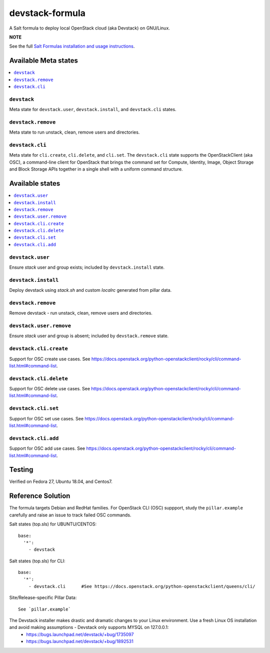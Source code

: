 ================
devstack-formula
================

A Salt formula to deploy local OpenStack cloud (aka Devstack) on GNU/Linux.

**NOTE**

See the full `Salt Formulas installation and usage instructions
<https://docs.saltstack.com/en/latest/topics/development/conventions/formulas.html>`_.

Available Meta states
======================

.. contents::
    :local:

``devstack``
------------

Meta state for ``devstack.user``, ``devstack.install``, and ``devstack.cli`` states.

``devstack.remove``
--------------------

Meta state to run unstack, clean, remove users and directories.

``devstack.cli``
------------------

Meta state for ``cli.create``, ``cli.delete``, and ``cli.set``. The ``devstack.cli`` state supports the OpenStackClient (aka OSC), a command-line client for OpenStack that brings the command set for Compute, Identity, Image, Object Storage and Block Storage APIs together in a single shell with a uniform command structure.

Available states
================

.. contents::
    :local:

``devstack.user``
------------------

Ensure `stack` user and group exists; included by ``devstack.install`` state.

``devstack.install``
--------------------

Deploy devstack using `stack.sh` and custom `localrc` generated from pillar data.

``devstack.remove``
--------------------

Remove devstack - run unstack, clean, remove users and directories.

``devstack.user.remove``
------------------

Ensure `stack` user and group is absent; included by ``devstack.remove`` state.

``devstack.cli.create``
-----------------------

Support for OSC create use cases. See https://docs.openstack.org/python-openstackclient/rocky/cli/command-list.html#command-list.

``devstack.cli.delete``
-----------------------

Support for OSC delete use cases. See https://docs.openstack.org/python-openstackclient/rocky/cli/command-list.html#command-list.

``devstack.cli.set``
-----------------------

Support for OSC set use cases. See https://docs.openstack.org/python-openstackclient/rocky/cli/command-list.html#command-list.

``devstack.cli.add``
-----------------------

Support for OSC add use cases. See https://docs.openstack.org/python-openstackclient/rocky/cli/command-list.html#command-list.

Testing
=========
Verified on Fedora 27, Ubuntu 18.04, and Centos7.

Reference Solution
========================

The formula targets Debian and RedHat families. For OpenStack CLI (OSC) suppport, study the ``pillar.example`` carefully and raise an issue to track failed OSC commands.

Salt states (top.sls) for UBUNTU/CENTOS::

        base:
          '*':
            - devstack

Salt states (top.sls) for CLI::

        base:
          '*':
            - devstack.cli      #See https://docs.openstack.org/python-openstackclient/queens/cli/


Site/Release-specific Pillar Data::

        See `pillar.example`

The Devstack installer makes drastic and dramatic changes to your Linux environment. Use a fresh Linux OS installation and avoid making assumptions - Devstack only supports MYSQL on 127.0.0.1:
  - https://bugs.launchpad.net/devstack/+bug/1735097
  - https://bugs.launchpad.net/devstack/+bug/1892531

